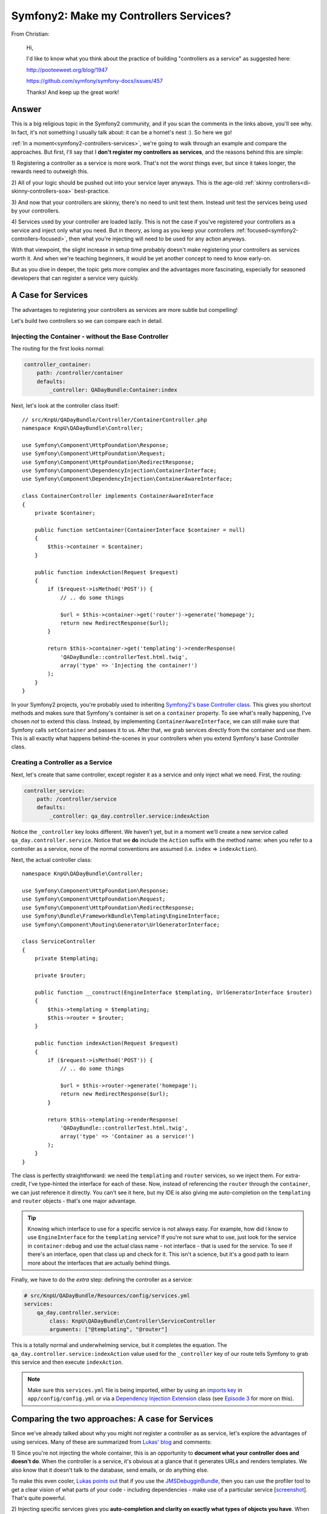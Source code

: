 Symfony2: Make my Controllers Services?
=======================================

From Christian:

    Hi,

    I'd like to know what you think about the practice of building
    "controllers as a service" as suggested here:

    http://pooteeweet.org/blog/1947
    
    https://github.com/symfony/symfony-docs/issues/457

    Thanks! And keep up the great work!

Answer
------

This is a big religious topic in the Symfony2 community, and if you scan
the comments in the links above, you'll see why. In fact, it's not something
I usually talk about: it can be a hornet's nest :). So here we go!

:ref:`In a moment<symfony2-controllers-services>`, we're going to walk through
an example and compare the approaches. But first, I'll say that I **don't
register my controllers as services**, and the reasons behind this are simple:

1) Registering a controller as a service is more work. That's not the worst
things ever, but since it takes longer, the rewards need to outweigh this.

2) All of your logic should be pushed out into your service layer anyways.
This is the age-old :ref:`skinny controllers<di-skinny-controllers-soa>`
best-practice.

3) And now that your controllers are skinny, there's no need to unit test
them. Instead unit test the services being used by your controllers.

4) Services used by your controller are loaded lazily. This is not the
case if you've registered your controllers as a service and inject only what
you need. But in theory, as long as you keep your controllers :ref:`focused<symfony2-controllers-focused>`,
then what you're injecting will need to be used for any action anyways.

With that viewpoint, the slight increase in setup time probably doesn't make
registering your controllers as services worth it. And when we're teaching
beginners, it would be yet another concept to need to know early-on.

But as you dive in deeper, the topic gets more complex and the advantages
more fascinating, especially for seasoned developers that can register a
service very quickly.

.. _symfony2-controllers-services:

A Case for Services
-------------------

The advantages to registering your controllers as services are more subtle
but compelling!

Let's build two controllers so we can compare each in detail.

Injecting the Container - without the Base Controller
~~~~~~~~~~~~~~~~~~~~~~~~~~~~~~~~~~~~~~~~~~~~~~~~~~~~~

The routing for the first looks normal:

.. code-block:: yaml

    controller_container:
        path: /controller/container
        defaults:
            _controller: QADayBundle:Container:index

Next, let's look at the controller class itself::

    // src/KnpU/QADayBundle/Controller/ContainerController.php
    namespace KnpU\QADayBundle\Controller;

    use Symfony\Component\HttpFoundation\Response;
    use Symfony\Component\HttpFoundation\Request;
    use Symfony\Component\HttpFoundation\RedirectResponse;
    use Symfony\Component\DependencyInjection\ContainerInterface;
    use Symfony\Component\DependencyInjection\ContainerAwareInterface;

    class ContainerController implements ContainerAwareInterface
    {
        private $container;

        public function setContainer(ContainerInterface $container = null)
        {
            $this->container = $container;
        }

        public function indexAction(Request $request)
        {
            if ($request->isMethod('POST')) {
                // .. do some things

                $url = $this->container->get('router')->generate('homepage');
                return new RedirectResponse($url);
            }

            return $this->container->get('templating')->renderResponse(
                'QADayBundle::controllerTest.html.twig',
                array('type' => 'Injecting the container!')
            );
        }
    }

In your Symfony2 projects, you're probably used to inheriting
`Symfony2's base Controller class`_. This gives you shortcut methods and
makes sure that Symfony's container is set on a ``container`` property. To
see what's really happening, I've chosen *not* to extend this class. Instead,
by implementing ``ContainerAwareInterface``, we can still make sure that
Symfony calls ``setContainer`` and passes it to us. After that, we grab services
directly from the container and use them. This is all exactly what happens
behind-the-scenes in your controllers when you extend Symfony's base Controller
class.

Creating a Controller as a Service
~~~~~~~~~~~~~~~~~~~~~~~~~~~~~~~~~~

Next, let's create that same controller, except register it as a service
and only inject what we need. First, the routing:

.. code-block:: yaml

    controller_service:
        path: /controller/service
        defaults:
            _controller: qa_day.controller.service:indexAction

Notice the ``_controller`` key looks different. We haven't yet, but in a
moment we'll create a new service called ``qa_day.controller.service``. Notice
that we **do** include the ``Action`` suffix with the method name: when you
refer to a controller as a service, none of the normal conventions are assumed
(i.e. ``index`` => ``indexAction``).

Next, the actual controller class::

    namespace KnpU\QADayBundle\Controller;

    use Symfony\Component\HttpFoundation\Response;
    use Symfony\Component\HttpFoundation\Request;
    use Symfony\Component\HttpFoundation\RedirectResponse;
    use Symfony\Bundle\FrameworkBundle\Templating\EngineInterface;
    use Symfony\Component\Routing\Generator\UrlGeneratorInterface;

    class ServiceController
    {
        private $templating;

        private $router;

        public function __construct(EngineInterface $templating, UrlGeneratorInterface $router)
        {
            $this->templating = $templating;
            $this->router = $router;
        }

        public function indexAction(Request $request)
        {
            if ($request->isMethod('POST')) {
                // .. do some things

                $url = $this->router->generate('homepage');
                return new RedirectResponse($url);
            }

            return $this->templating->renderResponse(
                'QADayBundle::controllerTest.html.twig',
                array('type' => 'Container as a service!')
            );
        }
    }

The class is perfectly straightforward: we need the ``templating`` and ``router``
services, so we inject them. For extra-credit, I've type-hinted the interface
for each of these. Now, instead of referencing the ``router`` through the
``container``, we can just reference it directly. You can't see it here,
but my IDE is also giving me auto-completion on the ``templating`` and ``router``
objects - that's one major advantage.

.. tip::

    Knowing which interface to use for a specific service is not always easy.
    For example, how did I know to use ``EngineInterface`` for the ``templating``
    service? If you're not sure what to use, just look for the service in
    ``container:debug`` and use the actual class name - not interface - that
    is used for the service. To see if there's an interface, open that class
    up and check for it. This isn't a science, but it's a good path to learn
    more about the interfaces that are actually behind things.

Finally, we have to do the *extra* step: defining the controller as a service:

.. code-block:: yaml

    # src/KnpU/QADayBundle/Resources/config/services.yml
    services:
        qa_day.controller.service:
            class: KnpU\QADayBundle\Controller\ServiceController
            arguments: ["@templating", "@router"]

This is a totally normal and underwhelming service, but it completes the
equation. The ``qa_day.controller.service:indexAction`` value used for the ``_controller``
key of our route tells Symfony to grab this service and then execute ``indexAction``.

.. note::

    Make sure this ``services.yml`` file is being imported, either by using
    an `imports key`_ in ``app/config/config.yml`` or via a
    `Dependency Injection Extension`_ class (see `Episode 3`_ for more on this).

Comparing the two approaches: A case for Services
-------------------------------------------------

Since we've already talked about why you might *not* register a controller
as as service, let's explore the advantages of using services. Many of these
are summarized from `Lukas' blog`_ and comments:

1) Since you're not injecting the whole container, this is an opportunity
to **document what your controller does and doesn't do**. When the controller
is a service, it's obvious at a glance that it generates URLs and renders
templates. We also know that it doesn't talk to the database, send emails,
or do anything else.

To make this even cooler, `Lukas points out`_ that if you use the `JMSDebugginBundle`_,
then you can use the profiler tool to get a clear vision of what parts of
your code - including dependencies - make use of a particular service [`screenshot`_].
That's quite powerful.

2) Injecting specific services gives you **auto-completion and clarity on
exactly what types of objects you have**. When you reference the services
through the container, you don't *really* know what type of object you'll
get out. I commonly work around this by creating a private getter function
which tells my IDE what to expect::
    
    /**
     * @return \Symfony\Component\Routing\Generator\UrlGeneratorInterface
     */
    private function getRouter()
    {
        return $this->container->get('router');
    }

Still, if we gain some time by not registering our controller as a service,
it's fair to say that we lose some time doing things like this. It's also
technically possible that someone in our code changes the ``router`` to return
something that does **not** implement ``UrlGeneratorInterface``. In the service
controller, PHP would throw a very clear error if this ever happened.
In the container controller, the error would be less clear.

.. _symfony2-controllers-focused:

3) How much should your controller do? When you inject the entire container,
you could potentially have controllers that control many pages that do many
different things. As `Kris points out`_, this is much harder if your controller
is a service, since eventually you'll be injecting 100 different dependencies.
This is a natural way to **make sure controllers stay focused**.

To Service or not Service?
--------------------------

Since not taking a side is lame, I'll pick my winner. But the true answer
is that the best approach depends on who you are and your project.

For most people, **don't register your controllers as services**. It's simpler,
faster to develop, and avoids non-lazily-loaded service concerns.

So who should register controllers as services? If your team is very comfortable
with service-oriented-architecture and your project is quite large, where
it's a challenge to keep track of what pieces affect other pieces, then it
starts to make more sense. Like with a lot of things in technology, by choosing
this path you're asking to handle more complexity but understand that the
advantageous for you outweigh that concern.

Phew, ok, have fun! 

.. _`Lukas' blog`: http://pooteeweet.org/blog/1947
.. _`Symfony2's base Controller class`: https://github.com/symfony/symfony/blob/2.2/src/Symfony/Bundle/FrameworkBundle/Controller/Controller.php
.. _`imports key`: http://symfony.com/doc/current/book/service_container.html#importing-configuration-with-imports
.. _`Dependency Injection Extension`: http://symfony.com/doc/current/book/service_container.html#importing-configuration-via-container-extensions
.. _`Episode 3`: http://knpuniversity.com/screencast/starting-in-symfony2-episode-3-2-1
.. _`Lukas points out`: http://pooteeweet.org/blog/1947/1962#m1962
.. _`JMSDebugginBundle`: http://jmsyst.com/bundles/JMSDebuggingBundle
.. _`screenshot`: http://screencast.com/t/J23luaL4Ii
.. _`Kris points out`: http://pooteeweet.org/blog/1947/1948#m1948